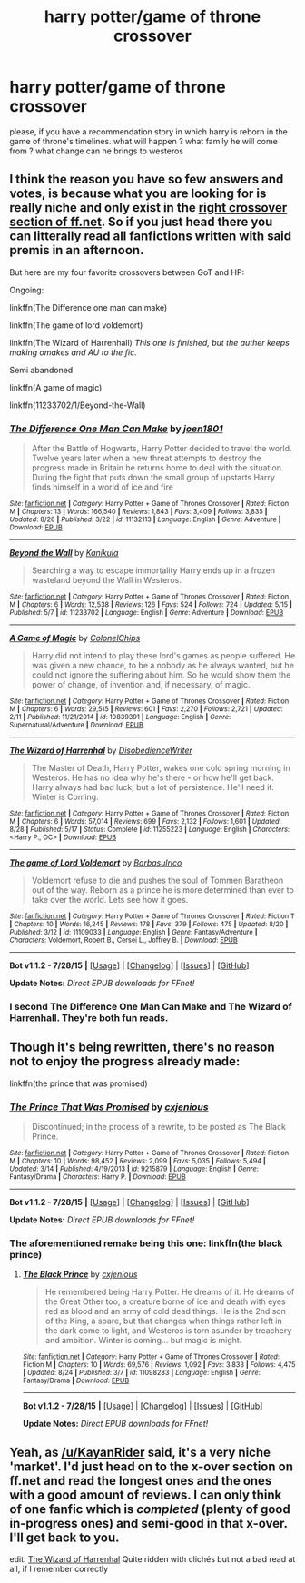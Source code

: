#+TITLE: harry potter/game of throne crossover

* harry potter/game of throne crossover
:PROPERTIES:
:Author: fiaifit
:Score: 3
:DateUnix: 1441133006.0
:DateShort: 2015-Sep-01
:FlairText: Request
:END:
please, if you have a recommendation story in which harry is reborn in the game of throne's timelines. what will happen ? what family he will come from ? what change can he brings to westeros


** I think the reason you have so few answers and votes, is because what you are looking for is really niche and only exist in the [[https://www.fanfiction.net/Harry-Potter-and-Game-of-Thrones-Crossovers/224/8324/?&srt=1&lan=1&r=10][right crossover section of ff.net]]. So if you just head there you can litterally read all fanfictions written with said premis in an afternoon.

But here are my four favorite crossovers between GoT and HP:

Ongoing:

linkffn(The Difference one man can make)

linkffn(The game of lord voldemort)

linkffn(The Wizard of Harrenhall) /This one is finished, but the auther keeps making omakes and AU to the fic./

Semi abandoned

linkffn(A game of magic)

linkffn(11233702/1/Beyond-the-Wall)
:PROPERTIES:
:Author: KayanRider
:Score: 4
:DateUnix: 1441143596.0
:DateShort: 2015-Sep-02
:END:

*** [[http://www.fanfiction.net/s/11132113/1/][*/The Difference One Man Can Make/*]] by [[https://www.fanfiction.net/u/6132825/joen1801][/joen1801/]]

#+begin_quote
  After the Battle of Hogwarts, Harry Potter decided to travel the world. Twelve years later when a new threat attempts to destroy the progress made in Britain he returns home to deal with the situation. During the fight that puts down the small group of upstarts Harry finds himself in a world of ice and fire
#+end_quote

^{/Site/: [[http://www.fanfiction.net/][fanfiction.net]] *|* /Category/: Harry Potter + Game of Thrones Crossover *|* /Rated/: Fiction M *|* /Chapters/: 13 *|* /Words/: 166,540 *|* /Reviews/: 1,843 *|* /Favs/: 3,409 *|* /Follows/: 3,835 *|* /Updated/: 8/26 *|* /Published/: 3/22 *|* /id/: 11132113 *|* /Language/: English *|* /Genre/: Adventure *|* /Download/: [[http://www.p0ody-files.com/ff_to_ebook/mobile/makeEpub.php?id=11132113][EPUB]]}

--------------

[[http://www.fanfiction.net/s/11233702/1/][*/Beyond the Wall/*]] by [[https://www.fanfiction.net/u/5604957/Kanikula][/Kanikula/]]

#+begin_quote
  Searching a way to escape immortality Harry ends up in a frozen wasteland beyond the Wall in Westeros.
#+end_quote

^{/Site/: [[http://www.fanfiction.net/][fanfiction.net]] *|* /Category/: Harry Potter + Game of Thrones Crossover *|* /Rated/: Fiction M *|* /Chapters/: 6 *|* /Words/: 12,538 *|* /Reviews/: 126 *|* /Favs/: 524 *|* /Follows/: 724 *|* /Updated/: 5/15 *|* /Published/: 5/7 *|* /id/: 11233702 *|* /Language/: English *|* /Genre/: Adventure *|* /Download/: [[http://www.p0ody-files.com/ff_to_ebook/mobile/makeEpub.php?id=11233702][EPUB]]}

--------------

[[http://www.fanfiction.net/s/10839391/1/][*/A Game of Magic/*]] by [[https://www.fanfiction.net/u/6294209/ColonelChips][/ColonelChips/]]

#+begin_quote
  Harry did not intend to play these lord's games as people suffered. He was given a new chance, to be a nobody as he always wanted, but he could not ignore the suffering about him. So he would show them the power of change, of invention and, if necessary, of magic.
#+end_quote

^{/Site/: [[http://www.fanfiction.net/][fanfiction.net]] *|* /Category/: Harry Potter + Game of Thrones Crossover *|* /Rated/: Fiction M *|* /Chapters/: 6 *|* /Words/: 29,515 *|* /Reviews/: 601 *|* /Favs/: 2,270 *|* /Follows/: 2,721 *|* /Updated/: 2/11 *|* /Published/: 11/21/2014 *|* /id/: 10839391 *|* /Language/: English *|* /Genre/: Supernatural/Adventure *|* /Download/: [[http://www.p0ody-files.com/ff_to_ebook/mobile/makeEpub.php?id=10839391][EPUB]]}

--------------

[[http://www.fanfiction.net/s/11255223/1/][*/The Wizard of Harrenhal/*]] by [[https://www.fanfiction.net/u/1228238/DisobedienceWriter][/DisobedienceWriter/]]

#+begin_quote
  The Master of Death, Harry Potter, wakes one cold spring morning in Westeros. He has no idea why he's there - or how he'll get back. Harry always had bad luck, but a lot of persistence. He'll need it. Winter is Coming.
#+end_quote

^{/Site/: [[http://www.fanfiction.net/][fanfiction.net]] *|* /Category/: Harry Potter + Game of Thrones Crossover *|* /Rated/: Fiction M *|* /Chapters/: 6 *|* /Words/: 57,014 *|* /Reviews/: 699 *|* /Favs/: 2,132 *|* /Follows/: 1,601 *|* /Updated/: 8/28 *|* /Published/: 5/17 *|* /Status/: Complete *|* /id/: 11255223 *|* /Language/: English *|* /Characters/: <Harry P., OC> *|* /Download/: [[http://www.p0ody-files.com/ff_to_ebook/mobile/makeEpub.php?id=11255223][EPUB]]}

--------------

[[http://www.fanfiction.net/s/11109033/1/][*/The game of Lord Voldemort/*]] by [[https://www.fanfiction.net/u/2160665/Barbasulrico][/Barbasulrico/]]

#+begin_quote
  Voldemort refuse to die and pushes the soul of Tommen Baratheon out of the way. Reborn as a prince he is more determined than ever to take over the world. Lets see how it goes.
#+end_quote

^{/Site/: [[http://www.fanfiction.net/][fanfiction.net]] *|* /Category/: Harry Potter + Game of Thrones Crossover *|* /Rated/: Fiction T *|* /Chapters/: 10 *|* /Words/: 16,245 *|* /Reviews/: 178 *|* /Favs/: 379 *|* /Follows/: 475 *|* /Updated/: 8/20 *|* /Published/: 3/12 *|* /id/: 11109033 *|* /Language/: English *|* /Genre/: Fantasy/Adventure *|* /Characters/: Voldemort, Robert B., Cersei L., Joffrey B. *|* /Download/: [[http://www.p0ody-files.com/ff_to_ebook/mobile/makeEpub.php?id=11109033][EPUB]]}

--------------

*Bot v1.1.2 - 7/28/15* *|* [[[https://github.com/tusing/reddit-ffn-bot/wiki/Usage][Usage]]] | [[[https://github.com/tusing/reddit-ffn-bot/wiki/Changelog][Changelog]]] | [[[https://github.com/tusing/reddit-ffn-bot/issues/][Issues]]] | [[[https://github.com/tusing/reddit-ffn-bot/][GitHub]]]

*Update Notes:* /Direct EPUB downloads for FFnet!/
:PROPERTIES:
:Author: FanfictionBot
:Score: 1
:DateUnix: 1441143649.0
:DateShort: 2015-Sep-02
:END:


*** I second The Difference One Man Can Make and The Wizard of Harrenhall. They're both fun reads.
:PROPERTIES:
:Author: paperhurts
:Score: 1
:DateUnix: 1441305050.0
:DateShort: 2015-Sep-03
:END:


** Though it's being rewritten, there's no reason not to enjoy the progress already made:

linkffn(the prince that was promised)
:PROPERTIES:
:Author: wordhammer
:Score: 2
:DateUnix: 1441145261.0
:DateShort: 2015-Sep-02
:END:

*** [[http://www.fanfiction.net/s/9215879/1/][*/The Prince That Was Promised/*]] by [[https://www.fanfiction.net/u/4424268/cxjenious][/cxjenious/]]

#+begin_quote
  Discontinued; in the process of a rewrite, to be posted as The Black Prince.
#+end_quote

^{/Site/: [[http://www.fanfiction.net/][fanfiction.net]] *|* /Category/: Harry Potter + Game of Thrones Crossover *|* /Rated/: Fiction M *|* /Chapters/: 10 *|* /Words/: 98,452 *|* /Reviews/: 2,099 *|* /Favs/: 5,035 *|* /Follows/: 5,494 *|* /Updated/: 3/14 *|* /Published/: 4/19/2013 *|* /id/: 9215879 *|* /Language/: English *|* /Genre/: Fantasy/Drama *|* /Characters/: Harry P. *|* /Download/: [[http://www.p0ody-files.com/ff_to_ebook/mobile/makeEpub.php?id=9215879][EPUB]]}

--------------

*Bot v1.1.2 - 7/28/15* *|* [[[https://github.com/tusing/reddit-ffn-bot/wiki/Usage][Usage]]] | [[[https://github.com/tusing/reddit-ffn-bot/wiki/Changelog][Changelog]]] | [[[https://github.com/tusing/reddit-ffn-bot/issues/][Issues]]] | [[[https://github.com/tusing/reddit-ffn-bot/][GitHub]]]

*Update Notes:* /Direct EPUB downloads for FFnet!/
:PROPERTIES:
:Author: FanfictionBot
:Score: 3
:DateUnix: 1441145295.0
:DateShort: 2015-Sep-02
:END:


*** The aforementioned remake being this one: linkffn(the black prince)
:PROPERTIES:
:Author: Karasu-sama
:Score: 2
:DateUnix: 1441158737.0
:DateShort: 2015-Sep-02
:END:

**** [[http://www.fanfiction.net/s/11098283/1/][*/The Black Prince/*]] by [[https://www.fanfiction.net/u/4424268/cxjenious][/cxjenious/]]

#+begin_quote
  He remembered being Harry Potter. He dreams of it. He dreams of the Great Other too, a creature borne of ice and death with eyes red as blood and an army of cold dead things. He is the 2nd son of the King, a spare, but that changes when things rather left in the dark come to light, and Westeros is torn asunder by treachery and ambition. Winter is coming... but magic is might.
#+end_quote

^{/Site/: [[http://www.fanfiction.net/][fanfiction.net]] *|* /Category/: Harry Potter + Game of Thrones Crossover *|* /Rated/: Fiction M *|* /Chapters/: 10 *|* /Words/: 69,576 *|* /Reviews/: 1,092 *|* /Favs/: 3,833 *|* /Follows/: 4,475 *|* /Updated/: 8/24 *|* /Published/: 3/7 *|* /id/: 11098283 *|* /Language/: English *|* /Genre/: Fantasy/Drama *|* /Download/: [[http://www.p0ody-files.com/ff_to_ebook/mobile/makeEpub.php?id=11098283][EPUB]]}

--------------

*Bot v1.1.2 - 7/28/15* *|* [[[https://github.com/tusing/reddit-ffn-bot/wiki/Usage][Usage]]] | [[[https://github.com/tusing/reddit-ffn-bot/wiki/Changelog][Changelog]]] | [[[https://github.com/tusing/reddit-ffn-bot/issues/][Issues]]] | [[[https://github.com/tusing/reddit-ffn-bot/][GitHub]]]

*Update Notes:* /Direct EPUB downloads for FFnet!/
:PROPERTIES:
:Author: FanfictionBot
:Score: 2
:DateUnix: 1441158791.0
:DateShort: 2015-Sep-02
:END:


** Yeah, as [[/u/KayanRider]] said, it's a very niche 'market'. I'd just head on to the x-over section on ff.net and read the longest ones and the ones with a good amount of reviews. I can only think of one fanfic which is /completed/ (plenty of good in-progress ones) and semi-good in that x-over. I'll get back to you.

edit: [[https://m.fanfiction.net/s/11255223/1/The-Wizard-of-Harrenhal][The Wizard of Harrenhal]] Quite ridden with clichés but not a bad read at all, if I remember correctly
:PROPERTIES:
:Author: MarkDeath
:Score: 1
:DateUnix: 1441182235.0
:DateShort: 2015-Sep-02
:END:
